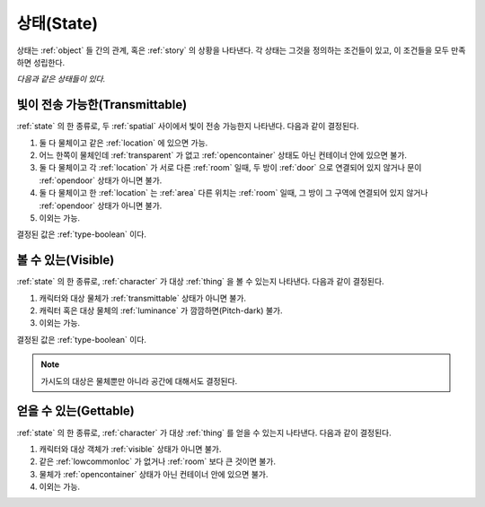 .. _state:

상태(State)
===========

상태는 :ref:`object` 들 간의 관계, 혹은 :ref:`story` 의 상황을 나타낸다. 각 상태는
그것을 정의하는 조건들이 있고, 이 조건들을 모두 만족하면 성립한다.

*다음과 같은 상태들이 있다.*


.. _transmittable:

빛이 전송 가능한(Transmittable)
-------------------------------
:ref:`state` 의 한 종류로, 두 :ref:`spatial` 사이에서 빛이 전송 가능한지
나타낸다. 다음과 같이 결정된다.

#. 둘 다 물체이고 같은 :ref:`location` 에 있으면 가능.
#. 어느 한쪽이 물체인데 :ref:`transparent` 가 없고 :ref:`opencontainer`
   상태도 아닌 컨테이너 안에 있으면 불가.
#. 둘 다 물체이고 각 :ref:`location` 가 서로 다른 :ref:`room` 일때,
   두 방이 :ref:`door` 으로 연결되어 있지 않거나 문이 :ref:`opendoor` 상태가 아니면
   불가.
#. 둘 다 물체이고 한 :ref:`location` 는 :ref:`area` 다른 위치는
   :ref:`room` 일때, 그 방이 그 구역에 연결되어 있지 않거나 :ref:`opendoor` 상태가
   아니면 불가.
#. 이외는 가능.

결정된 값은 :ref:`type-boolean` 이다.

.. _visible:

볼 수 있는(Visible)
-------------------

:ref:`state` 의 한 종류로, :ref:`character` 가 대상 :ref:`thing` 을 볼 수
있는지 나타낸다.  다음과 같이 결정된다.

#. 캐릭터와 대상 물체가 :ref:`transmittable` 상태가 아니면 불가.
#. 캐릭터 혹은 대상 물체의 :ref:`luminance` 가 깜깜하면(Pitch-dark) 불가.
#. 이외는 가능.

결정된 값은 :ref:`type-boolean` 이다.

.. note::
   가시도의 대상은 물체뿐만 아니라 공간에 대해서도 결정된다.

.. _gettable:

얻을 수 있는(Gettable)
----------------------

:ref:`state` 의 한 종류로, :ref:`character` 가 대상 :ref:`thing` 를 얻을 수
있는지 나타낸다.  다음과 같이 결정된다.

#. 캐릭터와 대상 객체가 :ref:`visible` 상태가 아니면 불가.
#. 같은 :ref:`lowcommonloc` 가 없거나 :ref:`room` 보다 큰 것이면 불가.
#. 물체가 :ref:`opencontainer` 상태가 아닌 컨테이너 안에 있으면 불가.
#. 이외는 가능.
